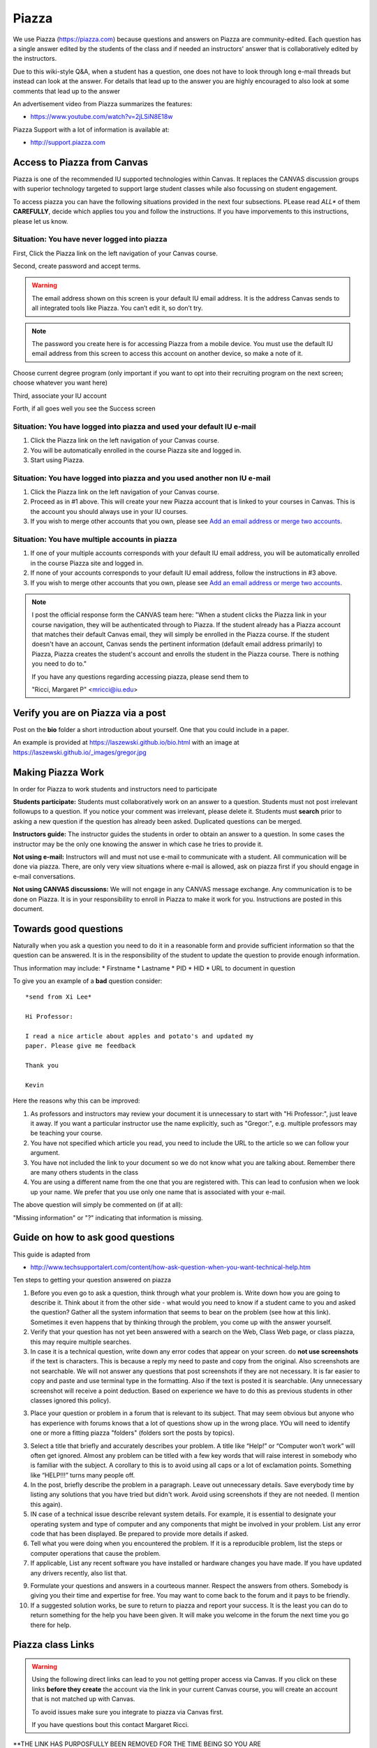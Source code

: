 Piazza
======

We use Piazza (https://piazza.com) because questions and answers on
Piazza are community-edited.  Each question has a single answer edited
by the students of the class and if needed an instructors' answer that
is collaboratively edited by the instructors.

Due to this wiki-style Q&A, when a student has a question, one does
not have to look through long e-mail threads but instead can look at the
answer. For details that lead up to the answer you are highly
encouraged to also  look at some comments that lead up to the answer

An advertisement video from Piazza summarizes the features:

* https://www.youtube.com/watch?v=2jLSiN8E18w

Piazza Support with a lot of information is available at:

* http://support.piazza.com

Access to Piazza from Canvas 
----------------------------

Piazza is one of the recommended IU supported technologies within Canvas. It
replaces the CANVAS discussion groups with superior technology targeted
to support large student classes while also focussing on student engagement.

To access piazza you can have the following situations provided in the
next four subsections. PLease read *ALL** of them **CAREFULLY**,
decide which applies tou you and follow the instructions. If you have
imporvements to this instructions, please let us know.

Situation: You have never logged into piazza
^^^^^^^^^^^^^^^^^^^^^^^^^^^^^^^^^^^^^^^^^^^^

First, Click the Piazza link on the left navigation of your Canvas course.

|image0|

Second, create password and accept terms.

.. warning:: The email address shown on this screen is your default IU
             email address. It is the address Canvas sends to all
             integrated tools like Piazza. You can’t edit it, so don’t
             try.

.. note:: The password you create here is for accessing Piazza from a
          mobile device. You must use the default IU email address
          from this screen to access this account on another device,
          so make a note of it.

|image1|

Choose current degree program (only important if you want to opt into
their recruiting program on the next screen; choose whatever you want
here)

Third, associate your IU account
      
|image2|
      
Forth, if all goes well you see the Success screen

|image3|

Situation: You have logged into piazza and used your default IU e-mail
^^^^^^^^^^^^^^^^^^^^^^^^^^^^^^^^^^^^^^^^^^^^^^^^^^^^^^^^^^^^^^^^^^^^^^

#. Click the Piazza link on the left navigation of your Canvas course.
#. You will be automatically enrolled in the course Piazza site and
   logged in.
#. Start using Piazza.

Situation: You have logged into piazza and you used another non IU e-mail
^^^^^^^^^^^^^^^^^^^^^^^^^^^^^^^^^^^^^^^^^^^^^^^^^^^^^^^^^^^^^^^^^^^^^^^^^

#. Click the Piazza link on the left navigation of your Canvas course.
#. Proceed as in #1 above. This will create your new Piazza account that
   is linked to your courses in Canvas. This is the account you should
   always use in your IU courses.
#. If you wish to merge other accounts that you own, please see \ `Add
   an email address or merge two
   accounts <https://www.google.com/url?q=http://support.piazza.com/customer/portal/articles/1646661-add-an-email-address-or-merge-two-accounts&sa=D&ust=1502127148503000&usg=AFQjCNHyBFh3TMAtSDpFordYOfH0IE6kPA>`__\ .

Situation: You have multiple accounts in piazza
^^^^^^^^^^^^^^^^^^^^^^^^^^^^^^^^^^^^^^^^^^^^^^^

#. If one of your multiple accounts corresponds with your default IU
   email address, you will be automatically enrolled in the course
   Piazza site and logged in.
#. If none of your accounts corresponds to your default IU email
   address, follow the instructions in #3 above.
#. If you wish to merge other accounts that you own, please see \ `Add
   an email address or merge two
   accounts <https://www.google.com/url?q=http://support.piazza.com/customer/portal/articles/1646661-add-an-email-address-or-merge-two-accounts&sa=D&ust=1502127148504000&usg=AFQjCNHwO1kks2cnVLpWWCnOIEDFhl2fJA>`__\ .


.. note:: I post the official response form the CANVAS team here:
          "When a student clicks the Piazza link in your course
          navigation, they will be authenticated through to Piazza. If
          the student already has a Piazza account that matches their
          default Canvas email, they will simply be enrolled in the
          Piazza course. If the student doesn't have an account,
          Canvas sends the pertinent information (default email
          address primarily) to Piazza, Piazza creates the student's
          account and enrolls the student in the Piazza course. There
          is nothing you need to do to."

          If you have any questions regarding accessing piazza, please send them to

          "Ricci, Margaret P" <mricci@iu.edu>

Verify you are on Piazza via a post
-----------------------------------

Post on the **bio** folder a short introduction about
yourself. One that you could include in a paper.

An example is provided at https://laszewski.github.io/bio.html
with an image at https://laszewski.github.io/_images/gregor.jpg


Making Piazza Work
------------------

In order for Piazza to work students and instructors need to participate

**Students participate:** Students must collaboratively work on an
answer to a question. Students must not post irrelevant followups to a
question. If you notice your comment was irrelevant, please delete it.
Students must **search** prior to asking a new question if the
question has already been asked. Duplicated questions can be merged.

**Instructors guide:** The instructor guides the students in
order to obtain an answer to a question. In some cases the instructor
may be the only one knowing the answer in which case he tries to
provide it.

**Not using e-mail:** Instructors will and must not use e-mail to
communicate with a student. All communication will be done via
piazza. There, are only very view situations where e-mail is allowed,
ask on piazza first if you should engage in e-mail conversations.

**Not using CANVAS discussions:** We will not engage in any CANVAS
message exchange. Any communication is to be done on Piazza. It is in
your responsibility to enroll in Piazza to make it work for
you. Instructions are posted in this document.

Towards good questions
----------------------

Naturally when you ask a question you need to do it in a reasonable
form and provide sufficient information so that the question can be
answered. It is in the responsibility of the student to update the
question to provide enough information.

Thus information may include: 
* Firstname 
* Lastname
* PID
* HID
* URL to document in question

To give you an example of a **bad** question consider::

  *send from Xi Lee*

  Hi Professor:

  I read a nice article about apples and potato's and updated my
  paper. Please give me feedback

  Thank you

  Kevin

Here the reasons why this can be improved:

1. As professors and instructors may review your document it is
   unnecessary to start with "Hi Professor:", just leave it away. If
   you want a particular instructor use the name explicitly, such as
   "Gregor:", e.g. multiple professors may be teaching your course.

2. You have not specified which article you read, you need to include
   the URL to the article so we can follow your argument.

3. You have not included the link to your document so we do not know
   what you are talking about. Remember there are many others students
   in the class

4. You are using a different name from the one that you are registered
   with. This can lead to confusion when we look up your name. We
   prefer that you use only one name that is associated with your e-mail.

The above question will simply be commented on (if at all):

"Missing information" or "?" indicating that information is missing.

Guide on how to ask good questions
----------------------------------

This guide is adapted from

* http://www.techsupportalert.com/content/how-ask-question-when-you-want-technical-help.htm

Ten steps to getting your question answered on piazza

1. Before you even go to ask a question, think through what your problem
   is. Write down how you are going to describe it. Think about it
   from the other side - what would you need to know if a student 
   came to you and asked the question? Gather all the system information
   that seems to bear on the problem (see how at this link). Sometimes
   it even happens that by thinking through the problem, you come up
   with the answer yourself.

2. Verify that your question has not yet been answered with a search on
   the Web, Class Web page, or class piazza, this may require multiple
   searches.

3. In case it is a technical question, write down any error codes that
   appear on your screen. do **not use screenshots** if the text is
   characters. This is because a reply my need to paste and copy from
   the original. Also screenshots are not searchable. We will not
   answer any questions that post screenshots if they are not
   necessary. It is far easier to copy and paste and use terminal type
   in the formatting. Also if the text is posted it is
   searchable. (Any unnecessary screenshot will receive a point
   deduction. Based on experience we have to do this as previous
   students in other classes ignored this policy).


3. Place your question or problem in a forum that is relevant to its
   subject. That may seem obvious but anyone who has experience with
   forums knows that a lot of questions show up in the wrong place.
   YOu will need to identify one or more a fitting piazza "folders"
   (folders sort the posts by topics). 

3. Select a title that briefly and accurately describes your
   problem. A title like “Help!” or “Computer won’t work” will often
   get ignored. Almost any problem can be titled with a few key words
   that will raise interest in somebody who is familiar with the
   subject. A corollary to this is to avoid using all caps or a lot of
   exclamation points. Something like “HELP!!!” turns many people off.

4. In the post, briefly describe the problem in a paragraph. Leave out
   unnecessary details. Save everybody time by listing any solutions
   that you have tried but didn't work. Avoid using screenshots if
   they are not needed. (I mention this again).

5. IN case of a technical issue describe relevant system details. For example, it is
   essential to designate your operating system and type of computer
   and any components that might be involved in your problem. List any
   error code that has been displayed. Be prepared to provide more
   details if asked.

6. Tell what you were doing when you encountered the problem. If it is
   a reproducible problem, list the steps or computer operations  that
   cause the problem.
   
7. If applicable, List any recent software you have installed or hardware changes you
   have made. If you have updated any drivers recently, also list
   that. 

9. Formulate your questions and answers in a courteous manner. Respect
   the answers from others. Somebody is giving you their time and expertise
   for free. You may want to come back to the forum and it pays to be
   friendly.

10. If a suggested solution works, be sure to return to piazza and
    report your success. It is the least you can do to return
    something for the help you have been given. It will make you
    welcome in the forum the next time you go there for help.

Piazza class Links
------------------

.. warning:: Using the following direct links can lead to you not
             getting proper access via Canvas. If you
             click on these links **before they create** the account
             via the link in your current Canvas course, you will
             create an account that is not matched up with Canvas.

             To avoid issues make sure you integrate to piazza via
             Canvas first.

             If you have questions bout this contact Margaret Ricci.


**THE LINK HAS PURPOSFULLY BEEN REMOVED FOR THE TIME BEING SO YOU ARE
 FORCED TO ENROLL TO PIAZZA VIA CANVAS**

.. comment:
   
   Classes hosted on Piazza

   * Fall 2017:
     * I523 https://piazza.com/class/j5wll7vzylg25j


Older Classes

* I524 Spring 2017: https://piazza.com/class/ix39m27czn5uw
* I523 Fall 2016: https://piazza.com/class/irqfvh1ctrg2vt

             
             
    
Exercise
--------

Piazza.1:
    Enroll in piazza

Piazza.2:
    Post a short bio in the bio folder (optionally include a professional
    portrait of yourself)



.. |image0| image:: images/image3.png
.. |image1| image:: images/image1.png
.. |image2| image:: images/image4.png
.. |image3| image:: images/image2.png


